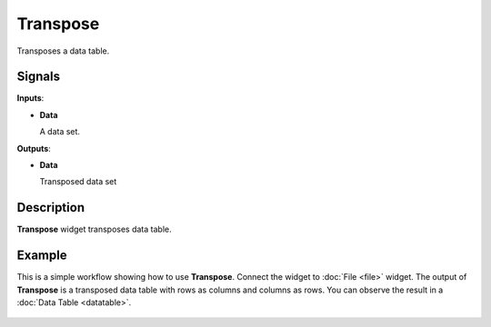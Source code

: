 Transpose
=========

.. figure:: icons/transpose.png

Transposes a data table.

Signals
-------

**Inputs**:

-  **Data**

   A data set.

**Outputs**:

-  **Data**

   Transposed data set

Description
-----------

**Transpose** widget transposes data table.

.. figure:: images/transpose-stamped.png


Example
-------

This is a simple workflow showing how to use **Transpose**. Connect the widget to
:doc:`File <file>` widget. The output of **Transpose** is a transposed data table
with rows as columns and columns as rows. You can observe the result in a :doc:`Data Table <datatable>`.

.. figure:: images/transpose-example.png
